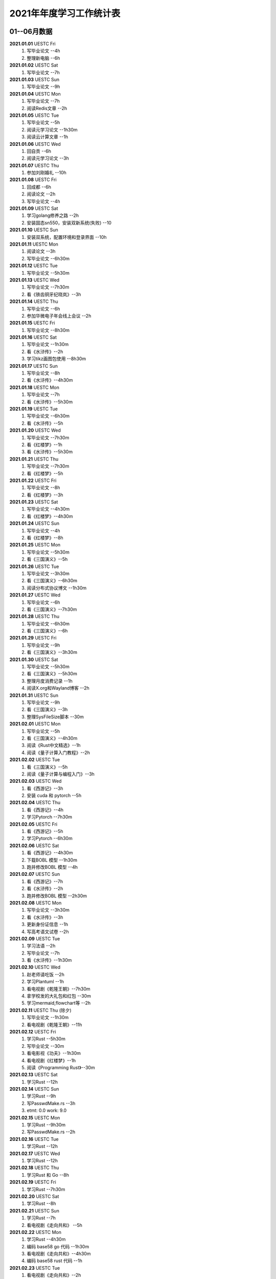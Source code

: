 2021年年度学习工作统计表
^^^^^^^^^^^^^^^^^^^^^^^^^^^^^^^^^^
01--06月数据
-----------------------------
**2021.01.01**  UESTC Fri
	(1) 写毕业论文 --4h
	(2) 整理新电脑 --6h
**2021.01.02**  UESTC Sat
	(1) 写毕业论文 --7h
**2021.01.03**  UESTC Sun
	(1) 写毕业论文 --9h
**2021.01.04**  UESTC Mon
	(1) 写毕业论文 --7h
	(2) 阅读Redis文章 --2h
**2021.01.05**  UESTC Tue
	(1) 写毕业论文 --5h
	(2) 阅读元学习论文 --1h30m
	(3) 阅读云计算文章 --1h
**2021.01.06**  UESTC Wed
	(1) 回自贡 --6h
	(2) 阅读元学习论文 --3h
**2021.01.07**  UESTC Thu
	(1) 参加刘刚婚礼 --10h
**2021.01.08**  UESTC Fri
	(1) 回成都 --6h
	(2) 阅读论文 --2h
	(3) 写毕业论文 --4h
**2021.01.09**  UESTC Sat
	(1) 学习golang修养之路 --2h
	(2) 安装固态sn550，安装双新系统(失败) --10
**2021.01.10**  UESTC Sun
	(1) 安装双系统，配置环境和登录界面 --10h
**2021.01.11**  UESTC Mon
	(1) 阅读论文 --3h
	(2) 写毕业论文 --6h30m
**2021.01.12**  UESTC Tue
	(1) 写毕业论文 --5h30m
**2021.01.13**  UESTC Wed
	(1) 写毕业论文 --7h30m
	(2) 看《铁齿铜牙纪晓岚》--3h
**2021.01.14**  UESTC Thu
	(1) 写毕业论文 --6h
	(2) 参加华微电子年会线上会议 --2h
**2021.01.15**  UESTC Fri
	(1) 写毕业论文 --8h30m
**2021.01.16**  UESTC Sat
	(1) 写毕业论文 --1h30m
	(2) 看《水浒传》--2h
	(3) 学习tikz画图包使用 --8h30m
**2021.01.17**  UESTC Sun
	(1) 写毕业论文 --8h
	(2) 看《水浒传》--4h30m
**2021.01.18**  UESTC Mon
	(1) 写毕业论文 --7h
	(2) 看《水浒传》--5h30m
**2021.01.19**  UESTC Tue
	(1) 写毕业论文 --6h30m
	(2) 看《水浒传》--5h
**2021.01.20**  UESTC Wed
	(1) 写毕业论文 --7h30m
	(2) 看《红楼梦》--1h
	(3) 看《水浒传》--5h30m
**2021.01.21**  UESTC Thu
	(1) 写毕业论文 --7h30m
	(2) 看《红楼梦》--5h
**2021.01.22**  UESTC Fri
	(1) 写毕业论文 --8h
	(2) 看《红楼梦》--3h
**2021.01.23**  UESTC Sat
	(1) 写毕业论文 --4h30m
	(2) 看《红楼梦》--4h30m
**2021.01.24**  UESTC Sun
	(1) 写毕业论文 --4h
	(2) 看《红楼梦》--8h
**2021.01.25**  UESTC Mon
	(1) 写毕业论文 --5h30m
	(2) 看《三国演义》--5h
**2021.01.26**  UESTC Tue
	(1) 写毕业论文 --3h30m
	(2) 看《三国演义》--6h30m
	(3) 阅读分布式协议博文 --1h30m
**2021.01.27**  UESTC Wed
	(1) 写毕业论文 --6h
	(2) 看《三国演义》--7h30m
**2021.01.28**  UESTC Thu
	(1) 写毕业论文 --6h30m
	(2) 看《三国演义》--6h
**2021.01.29**  UESTC Fri
	(1) 写毕业论文 --9h
	(2) 看《三国演义》--3h30m
**2021.01.30**  UESTC Sat
	(1) 写毕业论文 --5h30m
	(2) 看《三国演义》--5h30m
	(3) 整理月度消费记录 --1h
	(4) 阅读X.org和Wayland博客 --2h
**2021.01.31**  UESTC Sun
	(1) 写毕业论文 --9h
	(2) 看《三国演义》--3h
	(3) 整理SysFileSize脚本 --30m
**2021.02.01**  UESTC Mon
	(1) 写毕业论文 --5h
	(2) 看《三国演义》--4h30m
	(3) 阅读《Rust中文精选》--1h
	(4) 阅读《量子计算入门教程》--2h
**2021.02.02**  UESTC Tue
	(1) 看《三国演义》--5h
	(2) 阅读《量子计算与编程入门》--3h
**2021.02.03**  UESTC Wed
	(1) 看《西游记》--3h
	(2) 安装 cuda 和 pytorch --5h
**2021.02.04**  UESTC Thu
	(1) 看《西游记》--4h
	(2) 学习Pytorch --7h30m
**2021.02.05**  UESTC Fri
	(1) 看《西游记》--5h
	(2) 学习Pytorch --6h30m
**2021.02.06**  UESTC Sat
	(1) 看《西游记》--4h30m
	(2) 下载BOBL 模型 --1h30m
	(3) 跑并修改BOBL 模型 --4h
**2021.02.07**  UESTC Sun
	(1) 看《西游记》--7h
	(2) 看《水浒传》--2h
	(3) 跑并修改BOBL 模型 --2h30m
**2021.02.08**  UESTC Mon
	(1) 写毕业论文 --3h30m
	(2) 看《水浒传》--3h
	(3) 更新身份证信息 --1h
	(4) 写高考语文试卷 --2h
**2021.02.09**  UESTC Tue
	(1) 学习法语 --2h
	(2) 写毕业论文 --7h
	(3) 看《水浒传》--1h30m
**2021.02.10**  UESTC Wed
	(1) 赵老师请吃饭 --2h
	(2) 学习Plantuml --1h
	(3) 看电视剧《乾隆王朝》--7h30m
	(4) 拿学校发的大礼包和红包 --30m
	(5) 学习mermaid,flowchart等 --2h
**2021.02.11**  UESTC Thu (除夕)
	(1) 写毕业论文 --1h30m
	(2) 看电视剧《乾隆王朝》--11h
**2021.02.12**  UESTC Fri
	(1) 学习Rust --5h30m
	(2) 写毕业论文 --30m
	(3) 看电影视《功夫》--1h30m
	(4) 看电视剧《红楼梦》--1h
	(5) 阅读《Programming Rust》--30m
**2021.02.13**  UESTC Sat
	(1) 学习Rust --12h
**2021.02.14**  UESTC Sun
	(1) 学习Rust --9h
	(2) 写PasswdMake.rs --3h
	(#) etmt: 0.0 work: 9.0
**2021.02.15**  UESTC Mon
	(1) 学习Rust --9h30m
	(2) 写PasswdMake.rs --2h
**2021.02.16**  UESTC Tue
	(1) 学习Rust --12h
**2021.02.17**  UESTC Wed
	(1) 学习Rust --12h
**2021.02.18**  UESTC Thu
	(1) 学习Rust 和 Go --8h
**2021.02.19**  UESTC Fri
	(1) 学习Rust --7h30m
**2021.02.20**  UESTC Sat
	(1) 学习Rust --8h
**2021.02.21**  UESTC Sun
	(1) 学习Rust --7h
	(2) 看电视剧《走向共和》 --5h
**2021.02.22**  UESTC Mon
	(1) 学习Rust --4h30m
	(2) 编码 base58 go 代码 --1h30m
	(3) 看电视剧《走向共和》--4h30m
	(4) 编码 base58 rust 代码 --1h
**2021.02.23**  UESTC Tue
	(1) 看电视剧《走向共和》--2h
	(2) 学习Rust 和 异步编程  --3h30m
	(3) 编码 base58 rust 代码 --3h
**2021.02.24**  UESTC Wed
	(1) 学习写sqlite数据库 -- 12h30m
**2021.02.25**  UESTC Thu
	(1) 重构sqlite.c 文件 -- 2h
	(2) 学习 rustc macro --3h
	(3) 看电视剧《走向共和》--2h
	(4) 学习 rustc doc 数据库 -- 1h
	(5) 学习清华 rcore os 教程 -- 1h
**2021.02.26**  UESTC Fri
	(1) 重装电脑 -- 8h
	(2) 学习清华 rcore os 教程 -- 1h
	(#) etmt: 0.0 work: 9.0
**2021.02.27**  UESTC Sat
	(1) 学习 rustc macro --1h
	(2) 看电视剧《走向共和》--2h
**2021.02.28**  UESTC Sun
	(1) 看电视剧《走向共和》--4h
	(2) 重写 sqlite.c 为 sqlite.rs -- 4h30m
	(3) 整理uestc机器系统，重装 ubuntu 20.04 --2h30m
**2021.03.01**  UESTC Mon
	(1) 阅读《Rust primer》--3h
	(2) 看电视剧《走向共和》--8h
	(3) 重写 sqlite.c 为 sqlite.rs -- 30m
**2021.03.02**  UESTC Tue
	(1) 写毕业论文 --4h
	(2) 看电视剧《走向共和》--6h
	(3) 阅读Rust alloc 和 mem 库 --1h30m
**2021.03.03**  UESTC Wed
	(1) 写毕业论文答辩 PPT --7h
	(2) 看电视剧《走向共和》--4h30m
**2021.03.04**  UESTC Thu
	(1) 写毕业论文答辩 PPT --7h
	(2) 写 rust 数据结构和算法书籍 --1h
**2021.03.05**  UESTC Fri
	(1) 写毕业论文答辩 PPT --1h
	(2) 看电视剧《杨光的快乐生活》--5h
	(3) 写 rust 数据结构和算法书籍 --5h
**2021.03.06**  UESTC Sat
	(1) 看电视剧《杨光的快乐生活》--6h30m
**2021.03.07**  UESTC Sun
	(1) 看电视剧《杨光的快乐生活》--5h30m
	(2) 写 rust 数据结构和算法书籍 --9h
**2021.03.08**  UESTC Mon
	(1) 看电视剧《杨光的快乐生活》--3h
	(2) 写 rust 数据结构和算法书籍 --9h
**2021.03.09**  UESTC Tue
	(1) 看电视剧《杨光的快乐生活》--2h
	(2) 写 rust 数据结构和算法书籍 --11h
	(#) etmt: 2.0 work: 11.0
**2021.03.10**  UESTC Wed
	(1) 写 rust 数据结构和算法书籍 --13h30m
**2021.03.11**  UESTC Thu
	(1) 看电视剧《杨光的快乐生活》--30m
	(2) 写 rust 数据结构和算法书籍 --13h
**2021.03.12**  UESTC Fri
	(1) 写 rust 数据结构和算法书籍 --10h30m
**2021.03.13**  UESTC Sat
	(1) 写 rust 数据结构和算法书籍 --10h30m
**2021.03.14**  UESTC Sun
	(1) 写 rust 数据结构和算法书籍 --3h
**2021.03.15**  UESTC Mon
	(1) 修改毕业论文，查重 --9h
**2021.03.16**  UESTC Tue
	(1) 修改毕业论文 --6h
**2021.03.17**  UESTC Wed
	(1) 修改毕业论文 --3h
**2021.03.18**  UESTC Thu
	(1) 修改毕业论文 --2h
	(2) 写 rust 数据结构和算法书籍 --8h
**2021.03.19**  UESTC Fri
	(1) 看电视剧《杨光的快乐生活》--2h
	(2) 写 rust 数据结构和算法书籍 --3h
**2021.03.20**  UESTC Sat
	(1) 写 rust 数据结构和算法书籍 --3h30m
**2021.03.21**  UESTC Sun
	(1) 学习 rust 链表 --5h30m
	(2) 看电视剧《杨光的快乐生活》--4h
**2021.03.22**  UESTC Mon
	(1) 写 rust 数据结构和算法书籍 --7h
**2021.03.23**  UESTC Tue
	(1) 参加李汶锦生日请客吃法 --2h30m
	(2) 写 rust 数据结构和算法书籍 --4h
**2021.03.24**  UESTC Wed
	(1) 看电视剧《杨光的快乐生活》--3h30m
	(2) 写 rust 数据结构和算法书籍 --5h30m
**2021.03.25**  UESTC Thu
	(1) 修改毕业论文 --3h
	(2) 写 rust 数据结构和算法书籍 --6h
**2021.03.26**  UESTC Fri
	(1) 修改毕业论文 --5h
	(2) 看电视剧《杨光的快乐生活》--5h30m
**2021.03.27**  UESTC Sat
	(1) 修改毕业论文 --10h
	(2) 看电视剧《杨光的快乐生活》--3h
**2021.03.28**  UESTC Sun
	(1) 修改毕业论文 --5h
**2021.03.29**  UESTC Mon
	(1) 修改毕业论文 --5h
**2021.03.30**  UESTC Tue
	(1) 修改毕业论文 --9h
**2021.03.31**  UESTC Wed
	(1) 修改毕业论文 --12h30m
**2021.04.01**  UESTC Thu
	(1) 修改毕业论文 --11h30m
**2021.04.02**  UESTC Fri
	(1) 准备及参加腾讯面试 --4h
	(2) 看电视剧《杨光的快乐生活》--2h
**2021.04.03**  UESTC Sat
	(1) 看视频《易经完全通》--2h
	(2) 看电视剧《杨光的快乐生活》--3h
	(3) 到成都银杏酒店管理学院参观 --3h
**2021.04.04**  UESTC Sun
	(1) 学习 Rust 链表--6h
	(2) 看视频《易经完全通》--2h
**2021.04.05**  UESTC Mon
	(1) 用 Rust 写二叉平衡树 --2h30m
	(2) 看电视剧《杨光的快乐生活》--8h30m
**2021.04.06**  UESTC Tue
	(1) 看视频《易经完全通》--2h
	(2) 用 Rust 写二叉平衡树 --3h
	(3) 看电视剧《杨光的快乐生活》--4h
**2021.04.07**  UESTC Wed
	(1) 用 Rust 写实战算法 --12h
**2021.04.08**  UESTC Thu
	(1) 用 Rust 写实战算法 --7h
**2021.04.09**  UESTC Fri
	(1) 用 Rust 写实战算法 --6h30m
**2021.04.10**  UESTC Sat
	(1) 学习 Raft 算法 --2h
	(2) 用 Rust 写实战算法 --2h30m
**2021.04.11**  UESTC Sun
	(1) 用 Rust 写实战算法 --8h
**2021.04.12**  UESTC Mon
	(1) 用 Rust 写实战算法 --13h30m
**2021.04.13**  UESTC Tue
	(1) 用 Rust 写实战算法 --8h30m
**2021.04.14**  UESTC Wed
	(1) 学习 Rust --2h
**2021.04.15**  UESTC Thu
	(1) 学习 go --3h
	(2) 学习 Rust --1h
**2021.04.16**  UESTC Fri
	(1) 阅读《南渡北归》 --2h
	(2) 写 rust 数据结构和算法书籍 --4h
**2021.04.17**  UESTC Sat
	(1) 阅读《南渡北归》 --3h
	(2) 看视频《易经完全通》--2h
	(3) 写 rust 数据结构和算法书籍 --3h
**2021.04.18**  UESTC Sun
	(1) 写 rust 数据结构和算法书籍 --11h30m
**2021.04.19**  UESTC Mon
	(1) 写 rust 数据结构和算法书籍 --10h30m
**2021.04.20**  UESTC Tue
	(1) 写 rust 数据结构和算法书籍 --11h30m
**2021.04.21**  UESTC Wed
	(1) 处理文档统计脚本 --1h
	(2) 看电视剧《觉醒年代》--30m
	(3) 写 rust 数据结构和算法书籍 --7h30m
**2021.04.22**  UESTC Thu
	(1) 设计 Rust 书籍封面 --2h30m
	(2) 看电视剧《觉醒年代》--9h
	(3) 写 rust 数据结构和算法书籍 --1h30m
**2021.04.23**  UESTC Fri
	(1) 修改论文 --5h30m
	(2) 看电视剧《觉醒年代》--6h30m
**2021.04.24**  UESTC Sat
	(1) 阅读《南渡北归》 --3h
	(2) 看电视剧《觉醒年代》--1h30m
	(3) 阅读《深入理解并行编程》 --2h
**2021.04.25**  UESTC Sun
	(1) 阅读《大国空巢》 --2h
	(2) 整理 RustBook 的代码 --10h
**2021.04.26**  UESTC Mon
	(1) 阅读 Go 相关信息 --1h30m
	(2) 整理 RustBook 的代码 --3h
**2021.04.27**  UESTC Tue
	(1) 修改毕业论文 --2h
	(2) 写 rust 图数据结构 --2h
**2021.04.28**  UESTC Wed
	(1) 写 rust 图数据结构 --6h
**2021.04.29**  UESTC Thu
	(1) 学习 go 语言 --2h
	(2) 写 rust 图数据结构 --2h30m
**2021.04.30**  UESTC Fri
	(1) 写 rust 图数据结构 --4h
	(2) 陪兄弟吃饭(木桶鱼) --3h
**2021.05.01**  UESTC Sat
	(1) 写 rust 图数据结构 --2h
	(2) 阅读《中国人的精神》 --4h
**2021.05.02**  UESTC Sun
	(1) 学习 rust --5h30m
**2021.05.03**  UESTC Mon
	(1) 学习 rust --6h30m
	(2) 阅读《影响世界的100本书》 --2h
**2021.05.04**  UESTC Tue
	(1) 阅读《影响世界的100本书》 --3h30m
	(2) 写 dart 数据结构和算法书籍 --7h
**2021.05.05**  UESTC Wed
	(1) 写 dart 数据结构和算法书籍 --7h30m
**2021.05.06**  UESTC Thu
	(1) 写 dart 数据结构和算法书籍 --12h30m
**2021.05.07**  UESTC Fri
	(1) 写 dart/rust 数据结构和算法书籍 --7h
**2021.05.08**  UESTC Sat
	(1) 阅读《大学，中庸》 --2h
	(2) 写 rust 数据结构和算法书籍 --1h30m
	(3) 用 base58 重构 PasswdMakeRust --6h
**2021.05.09**  UESTC Sun
	(1) 看毕业论文构思答辩 PPT --2h
	(2) 写 go 数据结构和算法书籍 --1h30m
**2021.05.10**  UESTC Mon
	(1) 修改毕业论文和答辩 PPT --9h
**2021.05.11**  UESTC Tue
	(1) 修改毕业论文 --2h
	(2) 打印及阅读毕业论文 --4h
**2021.05.12**  UESTC Wed
	(1) 毕业论文预答辩 --1h
	(2) 修改毕业论文和答辩PPT --10h
**2021.05.13**  UESTC Thu
	(1) 毕业论文答辩 --3h30m
**2021.05.14**  UESTC Fri
	(1) 修改毕业论文 --3h
	(2) 修改rust 数据结构书籍 --3h
**2021.05.15**  UESTC Sat
	(1) 学习 golang 泛型 --1h
	(2) 整理毕业论文Latex 模板 --1h
	(3) 同杜晨曦在鹤鸣茶社喝茶，参观理工 --8h
**2021.05.16**  UESTC Sun
	(1) 写 rust 数据结构书籍 --7h
**2021.05.17**  UESTC Mon
	(1) 写 golang 数据结构书籍 --8h
**2021.05.18**  UESTC Tue
	(1) 写 golang 数据结构书籍 --5h
**2021.05.19**  UESTC Wed
	(1) 修改毕业论文 --6h
	(2) 写 golang 数据结构书籍 --4h
	(3) 赵老师叫黄元请吃饭（补上学期末的请客吃饭） --2h
**2021.05.20**  UESTC Thu
	(1) 修改毕业论文 --3h
	(2) 写 golang 数据结构书籍 --3h30m
**2021.05.21**  UESTC Fri
	(1) 修改毕业论文 --5h
	(2) 黄元请客吃饭 --2h
**2021.05.22**  UESTC Sat
	(1) 和兄弟爬青城山 --8h
**2021.05.23**  UESTC Sun
	(1) 修改毕业论文 --1h
	(1) 阅读《红楼梦》--1h
**2021.05.24**  UESTC Mon
	(1) 打印毕业论文 --1h
	(2) 办理招商银行卡 --3h
**2021.05.25**  UESTC Tue
	(1) 准备入职材料 --1h
	(2) 修改 rust 书籍代码 --1h
	(3) 阅读《数据密集型应用系统设计》 --4h30m
**2021.05.26**  UESTC Wed
	(1) 阅读《数据密集型应用系统设计》 --7h
	(#) etmt: 0.0 work: 7.0
**2021.05.27**  UESTC Thu
	(1) 写 golang 数据结构书籍 --2h30m
**2021.05.28**  UESTC Fri
	(1) 写 golang 数据结构书籍 --3h30m
**2021.05.29**  UESTC Sat
	(1) 学习 rust --2h
	(2) 写 golang 数据结构书籍 --2h30m
**2021.05.30**  UESTC Sun
	(1) 写 golang 数据结构书籍 --5h
**2021.05.31**  UESTC Mon
	(1) 学习Linux网络知识 --1h
	(2) 听黄元博士论文答辩 --1h
	(3) 写 golang 数据结构书籍 --2h30m
**2021.06.01**  UESTC Tue
	(1) 复习日语基础 --3h30m
	(2) 写 golang 数据结构书籍 --30m
	(3) 学习了解 Lambda 运算理论 --1h30m
**2021.06.02**  UESTC Wed
	(1) 复习日语基础 --2h
	(2) 准备毕业登记表 --1h30m
**2021.06.03**  UESTC Thu
	(1) 复习日语基础 --6h
**2021.06.04**  MianNing Fri
	(1) 赶往吴立峰家（冕宁） --6h
**2021.06.05**  MianNing Sat
	(1) 参加吴立峰和黄瑶婚礼（女方） --8h
**2021.06.06**  MianNing Sun
	(1) 赶回成都 --6h
	(2) 参加吴立峰和黄瑶婚礼（男方） --4h
**2021.06.07**  UESTC Mon
	(1) 拍毕业照 --2h
	(2) 李师姐请吃饭 --2h
**2021.06.08**  UESTC Tue
	(1) 阅读《Practical Go Lessons》--5h
**2021.06.09**  UESTC Wed
	(1) 阅读《Practical Go Lessons》--9h30m
**2021.06.10**  UESTC Thu
	(1) 学院拍毕业照 --1h
	(2) 观看电影《一步之遥》--2h
**2021.06.11**  UESTC Fri
	(1) 复习日语基础 --6h
**2021.06.12**  UESTC Sat
	(1) 学习 Wasm --1h30m
	(2) 复习日语基础 --4h
**2021.06.13**  UESTC Sun
	(1) 学习 Wasm --1h
	(2) 复习日语基础 --4h
	(3) 学习 JavaScript --2h
**2021.06.14**  UESTC Mon
	(1) 复习日语基础 --4h30m
	(2) 学习 JavaScript --2h
**2021.06.15**  UESTC Tue
	(1) 遗忘。
**2021.06.16**  UESTC Wed
	(1) 交贷款确认表 --1h
	(2) 复习日语基础 --5h
**2021.06.17**  UESTC Thu
	(1) 复习日语基础 --2h
**2021.06.18**  UESTC Fri
	(1) 学习量子存储相关知识 --2h
**2021.06.19**  UESTC Sat
	(1) 电脑除尘 --1h
	(2) 复习日语基础 --2h30m
	(3) 凉山好汉吃自助餐 --2h30m
**2021.06.20**  UESTC Sun
	(1) 修改毕业论文 --2h
	(2) 复习日语基础 --2h30m
**2021.06.21**  UESTC Mon
	(1) 和兄弟吃饭 --2h
	(2) 修改及重交毕业论文 --4h
**2021.06.22**  UESTC Tue
	(1) 参加导师在清水园举行的毕业欢送聚餐 --2h30m
**2021.06.23**  UESTC Wed
	(1) 忘记
**2021.06.24**  UESTC Thu
	(1) 翻译Unix time sharing system --3h
**2021.06.25**  UESTC Fri
	(1) 参加黄元师兄在文杏酒店请客聚餐 --2h30m
	(2) 参加学校毕业典礼和学院授位典礼 --6h
**2021.06.26**  UESTC Sat
	(1) 领取毕业证学位证，处理入职材料 --4h30m
**2021.06.27**  UESTC Sun
	(1) 寄送毕业资料，搬家，和兄弟吃饭（无名蹄花） --6h
**2021.06.28**  UESTC Mon
	(1) 领取授位照片，坐首日开动车回家 --3h
**2021.06.29**  UESTC Tue
	(1) 取快递，翻译 Unix time sharing system --2h

07--12月数据
-----------------------------
**2021.07.10**  Wuhan Sat
	(1) 写 Ubuntu 环境配置脚本 --3h
**2021.07.11**  Wuhan Sun
	(1) 写 Ubuntu 环境配置脚本 --3h
**2021.07.12**  Wuhan Mon
	(1) 配置并熟悉开发环境 --8h
	(#) etmt: 0.0 work: 8.0
**2021.08.23**
	(1) 参与会议：masp 数据库迁移方案
	(2) 阅读书籍;《Redis实战》三四章
	(3) 接口联调：查询 mapper 文件的 bug 修改，项目上线
**2021.08.24**
	(1) 查任务表：整理 ods 数据仓库离线任务表
	(2) 阅读书籍：《Redis设计与实现》1-12章
**2021.08.25**
	(1) 整理文档：写 TiDB 使用文档
	(2) 线上培训：部门训，参加线上课程
	(3) 学习项目：了解 workbench 工作台代码结构
**2021.08.26**
	(1) 线上培训：部门训，参加线上课程
	(2) 参与会议：《workbe 代码串讲》--詹国其
	(3) 阅读书籍：《Redis设计与实现》16-19章
**2021.08.27**
	(1) 结算到人：切换分支并梳理代码
**2021.08.30**
	(1) 销服一体：项目排期
	(2) 岗位培训：视频学习和线上考试
**2021.08.31**
	(1) 岗位培训：视频学习和线上考试
	(2) 阅读书籍：《Redis设计与实现》20-24章
	(3) 销服一体：表结构变更字段确认，修改文件及流程确认
**2021.09.01**
	(1) 销服一体：方案评审、任务划分，项目排期
	(2) 销服一体：服务项目配置前后端代码交互流程熟悉
**2021.09.02**
	(1) 80% 销服一体：服务工单拉单流程改造
	(2) 60% 销服一体：服务项目配置前端页面改造
**2021.09.03**
	(1) 100% 销服一体：服务工单拉单流程改造
	(2) 100% 销服一体：服务项目配置前端页面改造
**2021.09.04**
	(1) 70% 技术分享：量子计算发展现状及趋势
	(2) 100% 请客吃饭：沃德农家印象
**2021.09.05**
	(1) 90% 技术分享：量子计算发展现状及趋势
	(2) 100% 技术学习：go 和 rust 连接 mysql
	(3) 100% 费用整理：物业、水、电、气、网费统计
**2021.09.06**
	(1) 销服一体：服务项目配置后端流程改造
**2021.09.07**
	(1) 销服一体：机构服务项目配置前端页面改造
**2021.09.08**
	(1) 销服一体：机构服务项目配置后端流程改造
**2021.09.09**
	(1) 文档写作：《中文技术文档写作规范》编辑整理
**2021.09.10**
	(1) 销服一体：机构服务项目配置后端改造
**2021.09.11**
	(1) 医院检查：查心电图
**2021.09.12**
	(1) 语言学习：go 语言学习
**2021.09.13**
	(1) 销服一体：Code Review
	(2) 销服一体：联合调试，修改 isVirtual 字段空值错误
**2021.09.14**
	(1) 语言学习：go 语言学习、rust 源码贡献指南阅读
**2021.09.15**
	(1) 语言学习：rust 源码阅读
**2021.09.16**
	(1) 销服一体：机构服务项目配置 Bug 修改
	(2) 结算到人：二期技术方案评审
**2021.09.17**
	(1) 数据挖掘：清洗数据，编写 rust 计算代码。
	(2) 性能分析：dump java 堆栈数据，ssh 下载数据到本地。
**2021.09.l8**
	(1) 数据挖掘：修改 rust 计算代码，计算数据，上传结果，排名 66。
	(2) 书籍阅读：阅读完《软件设计的艺术》。
**2021.09.l9**
	(1) 语言学习：学习 JavaScript 和 React。
**2021.09.20**
	(1) 知识学习：中国的支付和清算体系。
	(2) 语言学习：阅读 rust 源码，alloc、any、arch 三个核心 crate。
**2021.09.21**
	(1) 语言学习：阅读 rust 源码，core 和 alloc 目录下所有 crate。
**2021.09.22**
	(1) 知识学习：Rust 异步，tidb 源码。
**2021.09.23**
	(1) 知识学习：TiDB 贡献指南阅读。
	(2) 统一工作台：角色信息获取接口修改。
**2021.09.24**
	(1) 统一工作台：角色信息获取接口修改，用户状态更新接口实现。
**2021.09.25**
	(1) 知识学习：Rust 语言学习，array、slice、str、String、f32。
**2021.09.26**
	(1) 知识学习：Rust 语言学习。
	(2) 销服一体：发票上传 bug 修改。
	(3) 销服一体：劳务费服务项目配置 bug 定位。
**2021.09.27**
	(1) 户外拓展：小米校招生梁子湖户外拓展。
	(2) 销服一体：劳务费服务项目配置 bug 原因排查。
**2021.09.28**
	(1) DISC：DISC研讨会学习。
	(2) Bug修复：售后机构 Id 重复及 Bpm 错误提示信息错误。
**2021.09.29**
	(1) Bug修复：前端删除按钮导致空白页、字段带出、工单同步、Bpm 弹窗、工单用料。
**2021.09.30**
	(1) 代码优化：优化前端代码。
**2021.10.01**
	(1) 国庆休息：东湖/长江游览。
**2021.10.02**
	(1) 国庆休息：中建光谷之星吃饭/看电影《长津湖》。
**2021.10.03**
	(1) 知识学习：Rust 标准库阅读、集团训选修课学习。
**2021.10.04**
	(1) 知识学习：Rust 程序设计语言。
**2021.10.05**
	(1) 知识学习：Rust 程序设计语言。
**2021.10.06**
	(1) 知识学习：Rust 程序设计语言。
	(2) 书籍阅读：《Stop Reading the News》。
**2021.10.07**
	(1) 知识学习：Rust 程序设计语言。
	(2) 知识学习：通过例子学 Rust。
**2021.10.08**
	(1) 销服一体：履约保证金取消复选框。
	(2) 知识学习：数据仓库、维度模型、Kudu/Clickhouse。
**2021.10.09**
	(1) 知识学习：技术文档写作：背景、目标、架构、模型、流程、存储、接口、可靠性、排期、上线。
	(2) 结算系统：熟悉售后 masp 结算系统结算流程（定时任务）：数据拉取、结算、汇总、请款、审核、推数、付款、发票。
**2021.10.10**
	(1) 周末休息：大风大雨，寝室躺平。
**2021.10.11**
	(1) 知识学习：技术方案写作。
	(2) 知识学习：Rust 科学计算库。
	(3) 销服一体：界面调整 + 预上线。
**2021.10.12**
	(1) 结算到人：技术方案评审。
	(2) 销服一体：正式上线 + xms-common 版本升级。
**2021.10.13**
	(1) OKR评审：Q4 的 OKR 评审会议。
	(2) 销服一体：Bug 修复记录文档整理。
**2021.10.14**
	(1) 结算二期：8 天开发任务：用户账户明细、账户流水详情、提现记录详情及下载功能。
**2021.10.15**
	(1) 销服一体：前端新功能：机构多选。
	(2) 结算二期：个人账单、提现记录详情页。
**2021.10.16**
	(1) 销服一体：服务项目机构类型多选、特殊字符支持。
**2021.10.18**
	(1) 销服一体：服务项目机构类型多选、特殊字符支持完成。
**2021.10.19**
	(1) 销服一体：机构服务项目配置支持机构代码查询。
**2021.10.20**
	(1) 销服一体：黄智拉通优化需求评审，机构服务项目配置多机构类型支持暂缓。
**2021.10.21**
	(1) 结算二期：个人账单、提现记录前端页面 50%。
**2021.10.22**
	(1) 结算二期：个人账单、提现记录前端页面 70%。
	(2) 结算二期：个人账单、提现记录后端逻辑 30%。
**2021.10.23**
	(1) 结算二期：个人账单、提现记录前端页面 80%。
	(2) 结算二期：个人账单、提现记录后端逻辑 40%。
**2021.10.24**
	(1) 知识学习：阅读《Rust 编程之道》。
**2021.10.25**
	(1) 结算二期：个人账单前后端 100%。
**2021.10.26**
	(1) 结算二期：提现记录前后端 80%、发票上传审核前端 70%。
**2021.10.27**
	(1) 结算二期：提现记录前后端 100%、发票上传审核前端 100%。
**2021.10.28**
	(1) 结算二期：发票上传审核前后端 100%、提现明细下载前端 100%，后端 60%。
**2021.10.29**
	(1) 结算二期：Code Review、xms 添加导航按钮。
**2021.10.30**
	(1) 结算二期：修改提现记录信息展示样式、项目测试。
**2021.10.31**
	(1) 知识学习：阅读《人人都是产品经理》。
**2021.11.01**
	(1) 知识学习：阅读《深入浅出 Rust》。
	(2) 结算二期：测试用例评审、流程演示。
	(3) 结算二期：提现记录前后端增加服务费和总金额字段。
**2021.11.02**
	(1) 知识学习：阅读《深入浅出 Rust》。
	(2) 访寄修点：排查实体修理店打印，展示问题。
**2021.11.03**
	(1) 知识学习：阅读《深入浅出 Rust》。
	(2) 结算二期：优化代码、处理销服一体二期需求。
**2021.11.04**
	(1) 知识学习：阅读《深入浅出 Rust》。
	(2) 结算二期：优化代码，处理发票审核失败 Bug。
	(3) A 计划新系统：workbench 展示页面 CodeReview。
**2021.11.05**
	(1) 结算二期：项目验收。
	(2) 电子合同：需求评审。
	(3) 知识学习：阅读《深入浅出 Rust》。
	(4) 知识学习：略读《游戏之旅--我的编程感悟》。
**2021.11.06**
	(1) 知识学习：阅读 Rust Vec 源码。
**2021.11.07**
	(1) 寝室休息：大风天，休息。
**2021.11.08**
	(1) 结算二期：项目上线、分页Bug 修改。
	(2) 电子合同：技术方案评审、熟悉页面及更改点。
**2021.11.09**
	(1) 电子合同：优化前端页面、测试新合同模板生成合同。
**2021.11.10**
	(1) 电子合同：测试创建、批量生成合同、BPM 审核流程。
**2021.11.11**
	(1) 电子合同：修复批量生成合同分公司不展示问题。
**2021.11.12**
	(1) 电子合同：完成研发、测试、联调、测试演示。
**2021.11.13**
	(1) 书籍阅读：略读《计算机体系结构》。
**2021.11.14**
	(1) 知识学习：阅读并整理 Rust Vec/VecDeque/LinkedList/BinaryHeap/BTreeMap/BTreeSet/HashMap/HashSet 源码。
**2021.11.15**
	(1) 书籍阅读：《川菜》。
	(2) 配送费用：需求评审。
	(3) 电子合同：测试用例评审。
**2021.11.16**
	(1) 电子合同：修复分公司显示错误。
**2021.11.17**
	(1) 电子合同：完成上线计划更新。
	(2) 电子合同：修复编辑时分公司显示错误。
**2021.11.18**
	(1) 知识学习：Nginx 学习。
	(2) 电子合同：xms、basicdata 完成上线。
**2021.11.19**
	(1) 配送费用：技术方案评审。
	(2) 书籍阅读：《HTTP权威指南》。
**2021.11.20**
	(1) 书籍阅读：《HTTP权威指南》。
**2021.11.21**
	(1) 书籍阅读：《数据库架构选型》。
	(2) 知识学习：IDEA Debug 功能学习。
	(3) 结算二期：修复个人账户详情下载不完全Bug。
**2021.11.22**
	(1) 配送费：机构服务项目字段探讨、添加结算标准后端DO、VO、Mapper。
**2021.11.23**
	(1) 配送费：添加税率表费用类型、税率检测、结算标准保存逻辑。
**2021.11.24**
	(1) 配送费：机构服务项目添加编辑逻辑、结算标准保存导入逻辑 70%。
**2021.11.25**
	(1) 线下培训：《提升职场影响力》。
**2021.11.26**
	(1) 配送费：机构服务项目品类添加、税率保存逻辑 80%。
**2021.11.27**
	(1) 知识学习：Rust 源码阅读、tikv 构建。
**2021.11.28**
	(1) 光谷江汉街：和崔阳江汉烤肉聚餐。
**2021.11.29**
	(1) 配送费：机构服务项目添加 90%，配送费结算标准调接口 40%。
**2021.11.30**
	(1) 知识学习：Leetcode 刷题 Rust。
	(2) 配送费：配送费结算标准调接口 80%。
**2021.12.01**
	(1) 配送费：配送费结算标准调接口 90%。
	(2) 请款申请：增加发票强校验。
**2021.12.02**
	(1) 配送费：配送费结算标准调接口 100%。
**2021.12.03**
	(1) 配送费：机构服务项目添加 100%。
	(2) 书籍阅读：《碳中和时代》。
**2021.12.04**
	(1) 书籍阅读：《碳中和经济学》、《碳达峰、碳中和知识解读》、《气候经济与人类未来》。
**2021.12.05**
	(1) 知识学习：Leetcode Rust 语言刷题。
**2021.12.06**
	(1) 集团训：线下培训。
	(2) 配送费：提测演示。
**2021.12.07**
	(1) 集团训：线下培训。
**2021.12.08**
	(1) 书籍阅读：《乔布斯传》。
**2021.12.09**
	(1) 书籍阅读：《乔布斯传》。
**2021.12.10**
	(1) 配送费：修复模板导入、校验bug。
**2021.12.11**
	(1) 书籍阅读：《the code breaker》。
**2021.12.12**
	(1) 电视观看：《鱿鱼游戏》。
	(2) 电影观看：《007: 无暇赴死》、《你好,李焕英》、《速度与激情9》。
**2021.12.13**
	(1) 配送费：修复前后端校验、税率保存错误。
**2021.12.14**
	(1) 配送费：修复前端校验bug、税率类型错误、多税率前端查看错误。
**2021.12.15**
	(1) 配送费：正式上线。
	(2) 知识学习：学习go、rust、wasm。
**2021.12.16**
	(1) 书籍阅读：《The Programmer's Brain》。
**2021.12.l7**
	(1) 书籍阅读：《我们为什么要睡觉》。
	(2) 结算二期：修复提现记录下载只有20条数据 Bug。
**2021.12.l8**
	(1) 整理年度报告。
**2021.12.l9**
	(1) 整理年度报告。
**2021.12.20**
	(1) 助学贷款：每年记得还。
	(2) 全局特殊规则：方案评审。
	(3) 全局特殊规则：前端 40%，后端30%。
**2021.12.21**
	(1) 全局特殊规则：前端 80%，后端50%。
	(2) APP人脸识别接口更换：产品及技术方案评审。
**2021.12.22**
	(1) 转正答辩：100%。
	(2) 全局特殊规则：前端 100%，后端100%。
	(3) 晚10点半，父亲去世。
**2021.12.23**
	(1) 26岁生日。
	(2) 和弟回家办丧事，开灵、看风水、选墓地。
**2021.12.24**
	(1) 办丧事。
**2021.12.25**
	(1) 弟20岁生日。
**2021.12.26**
	(1) 大雨，父亲安埋下葬。
**2021.12.27**
	(1) 复山，处理桌椅，帐务。
**2021.12.28**
	(1) 退水仙手帕子(350元)，咨询鱼塘处理办法。
**2021.12.29**
	(1) 账务、财产处理完毕。
	(2) 返回公司。
**2021.12.30**
	(1) Q4 OKR复盘。
**2021.12.31**
	(1) 书籍阅读：《读书与书籍》。
	(2) 修复线上机构服务项目配置Bug：手动上传费用无结算标准。
